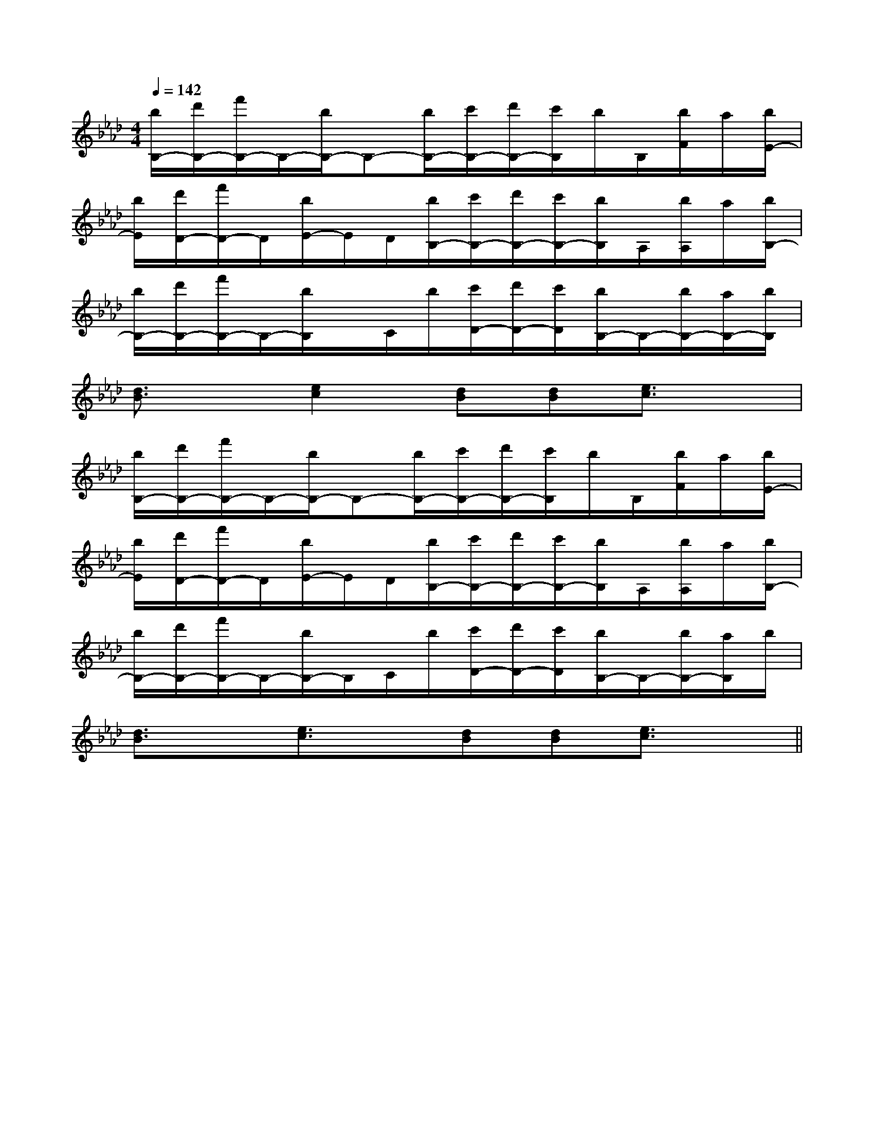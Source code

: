 X:1
T:
M:4/4
L:1/8
Q:1/4=142
K:Ab
%4flats
%%MIDI program 0
V:1
%%MIDI program 0
[b/2B,/2-][d'/2B,/2-][f'/2B,/2-]B,/2-[b/2B,/2-]B,-[b/2B,/2-][c'/2B,/2-][d'/2B,/2-][c'/2B,/2]b/2B,/2[b/2F/2]a/2[b/2E/2-]|
[b/2E/2][d'/2D/2-][f'/2D/2-]D/2[b/2E/2-]E/2D/2[b/2B,/2-][c'/2B,/2-][d'/2B,/2-][c'/2B,/2-][b/2B,/2]A,/2[b/2A,/2]a/2[b/2B,/2-]|
[b/2B,/2-][d'/2B,/2-][f'/2B,/2-]B,/2-[b/2B,/2]x/2C/2b/2[c'/2D/2-][d'/2D/2-][c'/2D/2][b/2B,/2-]B,/2-[b/2B,/2-][a/2B,/2-][b/2B,/2]|
[d3/2B3/2]x/2[e2c2][dB][dB][e3/2c3/2]x/2|
[b/2B,/2-][d'/2B,/2-][f'/2B,/2-]B,/2-[b/2B,/2-]B,-[b/2B,/2-][c'/2B,/2-][d'/2B,/2-][c'/2B,/2]b/2B,/2[b/2F/2]a/2[b/2E/2-]|
[b/2E/2][d'/2D/2-][f'/2D/2-]D/2[b/2E/2-]E/2D/2[b/2B,/2-][c'/2B,/2-][d'/2B,/2-][c'/2B,/2-][b/2B,/2]A,/2[b/2A,/2]a/2[b/2B,/2-]|
[b/2B,/2-][d'/2B,/2-][f'/2B,/2-]B,/2-[b/2B,/2-]B,/2C/2b/2[c'/2D/2-][d'/2D/2-][c'/2D/2][b/2B,/2-]B,/2-[b/2B,/2-][a/2B,/2]b/2|
[d3/2B3/2]x/2[e3/2c3/2]x/2[dB][dB][e3/2c3/2]x/2||
|
|
|
|
|
|
|
|
|
|
|
|
|
|
[G/2-E/2-C,/2][G/2-E/2-C,/2][G/2-E/2-C,/2][G/2-E/2-C,/2][G/2-E/2-C,/2][G/2-E/2-C,/2][G/2-E/2-C,/2][G/2-E/2-C,/2][G/2-E/2-C,/2][G/2-E/2-C,/2][G/2-E/2-C,/2][G/2-E/2-C,/2][G/2-E/2-C,/2][G/2-E/2-C,/2][G/2-E/2-C,/2]_D,-]_D,-]_D,-]_D,-]_D,-]_D,-]_D,-]_D,-]_D,-]_D,-]_D,-]_D,-]_D,-]_D,-]_D,-]3/2-F3/2-D3/2-]3/2-F3/2-D3/2-]3/2-F3/2-D3/2-]3/2-F3/2-D3/2-]3/2-F3/2-D3/2-]3/2-F3/2-D3/2-]3/2-F3/2-D3/2-]3/2-F3/2-D3/2-]3/2-F3/2-D3/2-]3/2-F3/2-D3/2-]3/2-F3/2-D3/2-]3/2-F3/2-D3/2-]3/2-F3/2-D3/2-]3/2-F3/2-D3/2-]=C/2-G,/2-]=C/2-G,/2-]=C/2-G,/2-]=C/2-G,/2-]=C/2-G,/2-]=C/2-G,/2-]=C/2-G,/2-]=C/2-G,/2-]=C/2-G,/2-]=C/2-G,/2-]=C/2-G,/2-]=C/2-G,/2-]=C/2-G,/2-]=C/2-G,/2-]=C/2-G,/2-]D,,4-]D,,4-]D,,4-]D,,4-]D,,4-]D,,4-]D,,4-]D,,4-]D,,4-]D,,4-]D,,4-]D,,4-]D,,4-]D,,4-]D,,4-][c/2B/2-A/2[c/2B/2-A/2[c/2B/2-A/2[c/2B/2-A/2[c/2B/2-A/2[c/2B/2-A/2[c/2B/2-A/2[c/2B/2-A/2[c/2B/2-A/2[c/2B/2-A/2[c/2B/2-A/2[c/2B/2-A/2[c/2B/2-A/2-G,-A,,]-G,-A,,]-G,-A,,]-G,-A,,]-G,-A,,]-G,-A,,]-G,-A,,]-G,-A,,]-G,-A,,]-G,-A,,]-G,-A,,]-G,-A,,]-G,-A,,]-G,-A,,]-G,-A,,]4-=A,4-=A,4-=A,4-=A,4-=A,4-=A,4-=A,4-=A,4-=A,4-=A,4-=A,4-=A,4-=A,4-=A,4-=A,[B/2-E/2-B,/2-][B/2-E/2-B,/2-][B/2-E/2-B,/2-][B/2-E/2-B,/2-][B/2-E/2-B,/2-][B/2-E/2-B,/2-][B/2-E/2-B,/2-][B/2-E/2-B,/2-][B/2-E/2-B,/2-][B/2-E/2-B,/2-][B/2-E/2-B,/2-][B/2-E/2-B,/2-][B/2-E/2-B,/2-][B/2-E/2-B,/2-][B/2-E/2-B,/2-]2_E2]2_E2]2_E2]2_E2]2_E2]2_E2]2_E2]2_E2]2_E2]2_E2]2_E2]2_E2]2_E2]2_E2]2_E2][=f/2e/2[=f/2e/2[=f/2e/2[=f/2e/2[=f/2e/2[=f/2e/2[=f/2e/2[=f/2e/2[=f/2e/2[=f/2e/2[=f/2e/2[=f/2e/2[=f/2e/2[=f/2e/2[=f/2e/2D/2-B,/2F,/2-]D/2-B,/2F,/2-]D/2-B,/2F,/2-]D/2-B,/2F,/2-]D/2-B,/2F,/2-]D/2-B,/2F,/2-]D/2-B,/2F,/2-]D/2-B,/2F,/2-]D/2-B,/2F,/2-]D/2-B,/2F,/2-]D/2-B,/2F,/2-]D/2-B,/2F,/2-]D/2-B,/2F,/2-]D/2-B,/2F,/2-]D/2-B,/2F,/2-][b/2a/2-][b/2a/2-][b/2a/2-][b/2a/2-][b/2a/2-][b/2a/2-][b/2a/2-][b/2a/2-][b/2a/2-][b/2a/2-][b/2a/2-][b/2a/2-][b/2a/2-][b/2a/2-][b/2a/2-]3-A,3-C,3-A,3-C,3-A,3-C,3-A,3-C,3-A,3-C,3-A,3-C,3-A,3-C,3-A,3-C,3-A,3-C,3-A,3-C,3-A,3-C,3-A,3-C,3-A,3-C,3-A,3-C,3-A,3-C,a/2g/2f/2a/2g/2f/2a/2g/2f/2a/2g/2f/2a/2g/2f/2a/2g/2f/2a/2g/2f/2a/2g/2f/2a/2g/2f/2a/2g/2f/2a/2g/2f/2a/2g/2f/2a/2g/2f/2a/2g/2f/2a/2g/2f/2[BDG,][BDG,][BDG,][BDG,][BDG,][BDG,][BDG,][BDG,][BDG,][BDG,][BDG,][BDG,][BDG,][BDG,][BDG,][G,-F,[G,-F,[G,-F,[G,-F,[G,-F,[G,-F,[G,-F,[G,-F,[G,-F,[G,-F,[G,-F,[G,-F,[G,-F,[G,-F,[G,-F,2-E2-]2-E2-]2-E2-]2-E2-]2-E2-]2-E2-]2-E2-]2-E2-]2-E2-]